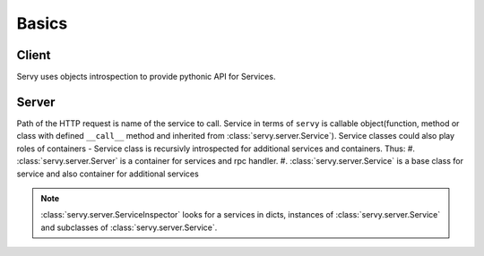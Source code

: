 Basics
======

Client
------

Servy uses objects introspection to provide pythonic API for Services.

Server
------

Path of the HTTP request is name of the service to call. Service in terms of ``servy``
is callable object(function, method or class with defined ``__call__`` method and inherited
from :class:`servy.server.Service`). Service classes could also play roles of containers -
Service class is recursivly introspected for additional services and containers. Thus:
#. :class:`servy.server.Server` is a container for services and rpc handler.
#. :class:`servy.server.Service` is a base class for service and also container for additional
services

.. note::
   :class:`servy.server.ServiceInspector` looks for a services in dicts, instances of
   :class:`servy.server.Service` and subclasses of :class:`servy.server.Service`.
